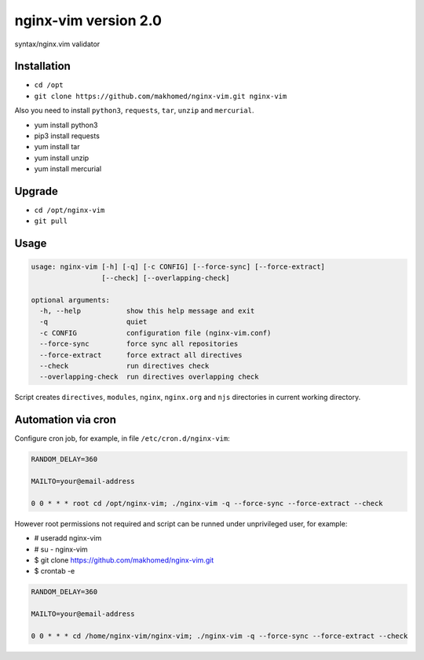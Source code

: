 nginx-vim version 2.0
=====================

syntax/nginx.vim validator

Installation
------------

- ``cd /opt``
- ``git clone https://github.com/makhomed/nginx-vim.git nginx-vim``

Also you need to install ``python3``, ``requests``, ``tar``, ``unzip`` and ``mercurial``.


- yum install python3
- pip3 install requests
- yum install tar
- yum install unzip
- yum install mercurial

Upgrade
-------

- ``cd /opt/nginx-vim``
- ``git pull``

Usage
-----

.. code-block:: none

    usage: nginx-vim [-h] [-q] [-c CONFIG] [--force-sync] [--force-extract]
                     [--check] [--overlapping-check]

    optional arguments:
      -h, --help           show this help message and exit
      -q                   quiet
      -c CONFIG            configuration file (nginx-vim.conf)
      --force-sync         force sync all repositories
      --force-extract      force extract all directives
      --check              run directives check
      --overlapping-check  run directives overlapping check

Script creates ``directives``, ``modules``, ``nginx``, ``nginx.org`` and ``njs`` directories in current working directory.

Automation via cron
-------------------

Configure cron job, for example, in file ``/etc/cron.d/nginx-vim``:

.. code-block:: none

    RANDOM_DELAY=360

    MAILTO=your@email-address

    0 0 * * * root cd /opt/nginx-vim; ./nginx-vim -q --force-sync --force-extract --check

However root permissions not required and script can be runned under unprivileged user, for example:

- # useradd nginx-vim
- # su - nginx-vim
- $ git clone https://github.com/makhomed/nginx-vim.git
- $ crontab -e

.. code-block:: none

    RANDOM_DELAY=360

    MAILTO=your@email-address

    0 0 * * * cd /home/nginx-vim/nginx-vim; ./nginx-vim -q --force-sync --force-extract --check

